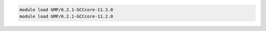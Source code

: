 .. code-block:: console

    module load GMP/6.2.1-GCCcore-11.3.0
    module load GMP/6.2.1-GCCcore-11.2.0
